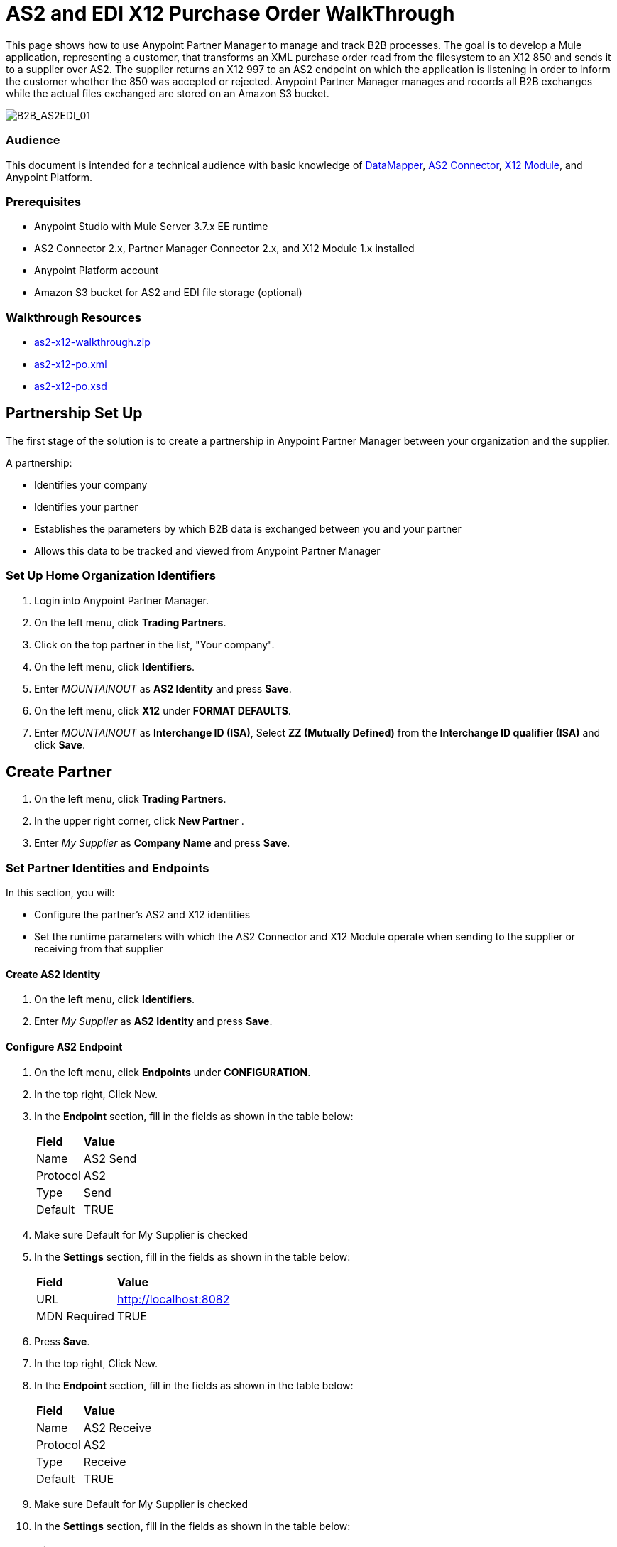 = AS2 and EDI X12 Purchase Order WalkThrough
:keywords: b2b, as2, edi, x12, datamapper



This page shows how to use Anypoint Partner Manager to manage and track B2B processes. The goal is to develop a
Mule application, representing a customer, that transforms an XML purchase order read from the filesystem to an X12 850
and sends it to a supplier over AS2. The supplier returns an X12 997 to an AS2 endpoint on which the application is listening
in order to inform the customer whether the 850 was accepted or rejected. Anypoint Partner Manager manages and records
all B2B exchanges while the actual files exchanged are stored on an Amazon S3 bucket.

image:B2B_AS2EDI_01.png[B2B_AS2EDI_01]

=== Audience

This document is intended for a technical audience with basic knowledge of link:/anypoint-studio/v/5/datamapper-user-guide-and-reference[DataMapper], link:http://modusintegration.github.io/mule-connector-as2/[AS2 Connector], link:/anypoint-b2b/x12-module[X12 Module], and Anypoint Platform.

=== Prerequisites

* Anypoint Studio with Mule Server 3.7.x EE runtime
* AS2 Connector 2.x, Partner Manager Connector 2.x, and X12 Module 1.x installed
* Anypoint Platform account
* Amazon S3 bucket for AS2 and EDI file storage (optional)

=== Walkthrough Resources

* link:_attachments/as2-x12-walkthrough.zip[as2-x12-walkthrough.zip]
* link:_attachments/as2-x12-po.xml[as2-x12-po.xml]
* link:_attachments/as2-x12-po.xsd[as2-x12-po.xsd]

////

== Run the Example

To run this example follow the steps below:

. Download the link:_attachments/as2-x12-walkthrough.zip[as2-x12-walkthrough.zip application], and unzip.
. Import the application in Anypoint Studio: click *File* > *Import* > *Anypoint Studio Project from External Location*. Click *Next*, select the downloaded application, and click *Finish*.
. From your web browser, log into Anypoint Partner Manager (contact your MuleSoft account manager for access).
. Click the home organization view in the top right corner. Create your API key (reference step 3.2).
. In Anypoint Studio, click the file _customer.xml_ in the app directory, and select the Global view tab. Double-click the B2B global element configuration and insert the API key you created from Anypoint Partner Manager.
. Right-click on the imported project directory _as2-x12-walkthrough_. Select *Run As* and click *Mule Application*.
. Inside the project is a file in _src/test/resources_ called link:_attachments/as2-x12-po.xml[po.xml]. Create a copy and place it in the _outbox_ directory.
. The file should disappear from the directory since the File message source deletes the file once it reads it.
. Access the B2B Transmissions view in Anypoint Partner Manager to confirm that the AS2 and X12 transmissions have taken place.

////

== Partnership Set Up

The first stage of the solution is to create a partnership in Anypoint Partner Manager between your organization and the
supplier.

A partnership:

* Identifies your company
* Identifies your partner
* Establishes the parameters by which B2B data is exchanged between you and your partner
* Allows this data to be tracked and viewed from Anypoint Partner Manager

=== Set Up Home Organization Identifiers

. Login into Anypoint Partner Manager.
. On the left menu, click *Trading Partners*.
. Click on the top partner in the list, "Your company".
. On the left menu, click *Identifiers*.
. Enter _MOUNTAINOUT_ as *AS2 Identity* and press *Save*.
. On the left menu, click *X12* under *FORMAT DEFAULTS*.
. Enter _MOUNTAINOUT_ as *Interchange ID (ISA)*, Select *ZZ (Mutually Defined)* from the *Interchange ID qualifier (ISA)* and click *Save*.

== Create Partner

. On the left menu, click *Trading Partners*.
. In the upper right corner, click *New Partner* .
. Enter _My Supplier_ as *Company Name* and press *Save*.

=== Set Partner Identities and Endpoints

In this section, you will:

* Configure the partner's AS2 and X12 identities
* Set the runtime parameters with which the AS2 Connector and X12 Module operate when sending to the supplier or receiving from that supplier

==== Create AS2 Identity
. On the left menu, click *Identifiers*.
. Enter _My Supplier_ as *AS2 Identity* and press *Save*.

==== Configure AS2 Endpoint

. On the left menu, click *Endpoints* under *CONFIGURATION*.
. In the top right, Click New.
. In the *Endpoint* section, fill in the fields as shown in the table below:
+
[%autowidth.spread]
|===
|*Field* |*Value*
|Name |AS2 Send
|Protocol |AS2
|Type |Send
|Default |TRUE
|===
+
. Make sure Default for My Supplier is checked
. In the *Settings* section, fill in the fields as shown in the table below:
+
[%autowidth.spread]
|===
|*Field* |*Value*
|URL |http://localhost:8082
|MDN Required |TRUE
|===
+
. Press *Save*.
. In the top right, Click New.
. In the *Endpoint* section, fill in the fields as shown in the table below:
+
[%autowidth.spread]
|===
|*Field* |*Value*
|Name |AS2 Receive
|Protocol |AS2
|Type |Receive
|Default |TRUE
|===
+
. Make sure Default for My Supplier is checked
. In the *Settings* section, fill in the fields as shown in the table below:
+
[%autowidth.spread]
|===
|*Field* |*Value*
|URL |http://localhost:8081
|Default |TRUE
|===
+
. Press *Save*, then press *Endpoints* with the back arrow on the left menu.

==== Configure X12 Endpoint

. On the left menu, click *X12* under *FORMAT DEFAULTS*.
. Enter _My Supplier_ as *Interchange ID (ISA)*, Select *ZZ (Mutually Defined)* from the *Interchange ID qualifier (ISA)*.
. In the *Inbound* section, fill in the fields as shown in the table below: 
+
[%autowidth.spread]
|===
|*Field* |*Value*
|Interchange sender ID qualifier  (ISA 05) |ZZ
|Interchange sender ID (ISA 06) |MY-SUPPLIER
|Require unique GS control numbers (GS 06) |FALSE
|===
+
. In the *Outbound* section, fill in the fields as shown in the table below:
+
[%autowidth.spread]
|===
|*Field* |*Value*
|Interchange receiver ID qualifier (ISA 07) |ZZ
|Interchange receiver ID (ISA 08) |MY-SUPPLIER
|Repetition separator character (ISA 11) |U
|Default Interchange usage indicator (ISA 15) |Test
|Component element separator character (ISA 16) |>
|Segment terminator character |~
|Data Element Delimiter |*
|Character set |Extended
|Character encoding |ASCII
|Line ending between segments |LFCR
|Require unique GS control numbers (GS 06) |TRUE
|===
+
. Press *Save*.

== Mule Project Set Up

The next stage of the solution is to develop a Mule application that transforms an XML purchase order read from the filesystem to an X12 850 and sends it to the supplier over AS2. The supplier returns an X12 997 to an AS2 endpoint the application is listening on in order to inform the customer whether the 850 was accepted or rejected. The application consists of two parts:

* A customer part that sends an 850 and receives a 997

* A mock supplier that permits testing of the application without any external dependencies

Each part has its own Mule configuration file.

=== Create the Project

. Start Anypoint Studio.
. Create a new Mule project (*File*/*New*/*Mule Project*).
. Rename the initial Mule configuration file created by Studio to *customer.xml* .
. Create a new Mule configuration file (*File*/*New*/*Mule Configuration File*)and name it *mock-supplier*.

At this point, your project should as shown in this image:

image:B2B_AS2EDI_10.png[B2B_AS2EDI_10]

== Customer Connector Configs

In this section, create the customer’s connector configs in the customer Mule config file before building the customer flows.

=== Creating the Partner Manager Connector Config

The Partner Manager Connector acts as a bridge between Mule and Anypoint Partner Manager. It enables the management of the AS2 Connector and the X12 module in addition to the recording of B2B exchanges.

==== Create Partner Manager Connector Config

. In Anypoint Studio, in the bottom left of the top-middle pane, click *Global Elements*.
+
The *Global Mule Configuration Elements* pane appears.
. At the right top of the *Global Mule Configuration Elements* pane, click *Create*.
+
The Choose Global Type dialog box appears.
.
Click  *Connector Configuration*.
+
A selection list appears.
. From the selection list, if you have access to an Amazon S3 bucket,
select *Partner Manager: Amazon S3 File Storage*. This configuration type allows the Partner Manager Connector to persist X12 documents and AS2 message content to Amazon S3.
+
Otherwise, select *Partner Manager: Basic Configuration*.
+
The Global Element Properties page appears.

==== Completing the Global Element Properties Page

The Global Element Properties Page requires you to enter an API Key and an Environment ID.

If you have an existing API Key, use it. If you do not know it, consult your organization's MuleSoft representative.

If your organization has not created an API Key, you can create one.

WARNING: The API Key is used by any Mule application across your entire Master link:/access-management/organization[Organization] that communicates with Anypoint Partner Manager. Therefore, before you create a new API Key, coordinate with your organization's MuleSoft administrator to ensure that none of your organization's processes are using an existing API Key because, if they are, creating a new API Key will cause them to cease functioning. In that case, instead of creating a new API Key, use the existing API Key.

To obtain a key, see link:/anypoint-b2b/administration#create-a-new-api-key[Create a New API Key].


You can determine your environment ID on the same page that you create a new API key.

==== Complete the Global Elements Properties Page
. In the *API Key* box, enter your API key.
. In the *Environment ID* box, enter your Environment ID.
. Click *OK*.

=== Create HTTP Global Endpoints

In this step, you add the HTTP global endpoints required by the AS2 Connector to shuttle messages across the wire.

. Inside *Global Elements*, go to *Create* > *Connector Endpoints* > *HTTP*. Name the endpoint _receive-http-endpoint_ and ensure that it has configured an HTTP connector.
. Repeat the previous step, however, set the endpoint name for this step to _send-http-endpoint_.
. Set the *Port* attribute for _receive-http-endpoint_  to _8081_ while for _send-http-endpoint_ enter the placeholder _${as2.http.port}_. We use a placeholder for the destination port since it’s injected at runtime by Anypoint’s B2B service.
. Set the *Host* attribute for _send-http-endpoint_ to the placeholder _${as2.http.host}_. The destination hostname is also injected at runtime.

=== Create AS2 Connector Configs

. Remain in the *Global Elements* view to create two AS2 Connector configurations by going to *Create* >
*Connector Configuration* > *AS2: Partner Manager Configuration*. Name them _send-as2-config_ and _receive-as2-config_.
. Select *X12* from the *Standard* drop-down list.
. Bind _send-as2-config_ and _receive-as2-config_ to _send-http-endpoint_ and _receive-http-endpoint_, respectively. See
link:/anypoint-b2b/as2-connector[AS2 Connector 2.0.0] for further information about configuring the AS2 Connector.

=== Create X12 Module Config

. In the *Global Elements* view, go to *Create* > *Connector Configuration* > *X12 EDI* to create an X12 Module config.
. Enable *Use B2B Provider* to allow Anypoint Partner Manager to manage and track X12 exchanges.
. Check the *Create Object Manually* radio button and open the *Object Builder* to enter the schema path _/x12/005010/850.esl_ in the first entry list.
+
image:B2B_AS2EDI_14.png[B2B_AS2EDI_14]
+
. Set the interchange identifier attributes so that they correspond with the interchange identifiers you configured in Anypoint Partner Manager:
+
Self identification:
+
[source,code,linenums]
----
Interchange sender/receiver ID qualifier = _ZZ_
Interchange sender/receiver ID = _MOUNTAINOUT_
Application sender/receiver code = _MOUNTAINOUT_
----
+
Partner identification:
+
[source,code,linenums]
----
Interchange sender/receiver ID qualifier = _ZZ_
Interchange sender/receiver ID = _MY-SUPPLIER_
Application sender/receiver code = _MY-SUPPLIER_
----
+
The interchange identifiers serve as the lookup key for finding the partnership to use for X12 processing.
+
////
Illustration doesn't exist:
image:https://lh4.googleusercontent.com/fyBqvQ5mVxJhsOE8StSF9Qu0LNOoRYdC4fiIg613q0gWhX0Hxen8suvFuyi_k17WCjnIyCm5hXJ5hQFFgmS7z7t_YUxVrh8X-phegZTIFGGXKWPYtJ-r57I_r_nFtmrVCSZ6Lo[image]
////
+
The following screenshot should match what you have in the *Global Elements* view:
+
image:B2B_AS2EDI_15.png[B2B_AS2EDI_15]

== Transform and Send 850 over AS2

With the connector configs out of the way, construct a flow to read an XML purchase order from the filesystem, transform it to a canonical EDI message structure, and finally, write it out as an X12 850 document to send it out to your supplier over AS2.

. Remain in the customer Mule config but change to the *Message Flow* view.
. Drag a *File* message source to the canvas to create a flow. Set the *Path* attribute to _outbox_.
. Add a *DataMapper* next to the *File* message source.
. Put an *X12* processor after the DataMapper. Set the *Connector Configuration* to the X12 config that you created in the previous section and select *Write* for the *Operation*.
. Go back to the DataMapper. Select for input type *XML* and use the schema _po.xsd_ to derive the structure to be mapped. Click the *Create mapping* button. You can link:_attachments/as2-x12-po.xsd[download a copy of as2-x12-po.xsd] and rename it to be po.xsd.
+
image:B2B_AS2EDI_16.png[B2B_AS2EDI_16]
+
. Perform the mapping from XML to X12 850 as follows:
+
[%autowidth.spread]
|===========
|*Source: XML* |*Target: X12 850*
|PurchaserOrderNumber |BEG03 - Purchase Order Number
|'00' |BEG01 - Transaction Set Purpose Code
|'NE' |BEG02 - Purchase Order Type Code
|OrderDate |BEG05 - Date
|Quantity |PO102 - Quantity
|USPrice |PO104 - Unit Price
|PartNumber |PO107 - Produce/Service ID
|TotalPrice |Summary -> 100_CTT -> 0200_AMT -> AMT02 - Monetary Amount
|'TT' |Summary -> 100_CTT -> 0200_AMT -> AMT01 - Amount Qualifier Code
|===========
+
. The last message processor in the flow is an AS2 processor that sends the 850. Set the  the *operation* to *Send*. Additionally, set *AS2-From* and *AS2-To* to your Home organization’s AS2 identifier and the partner’s AS2 identifier, respectively:
+
[source,code,linenums]
----
AS2-From = _MOUNTAINOUT_
AS2-To = _MY-SUPPLIER_
----
+
Note that these identifiers were set in Anypoint Partner Manager. The AS2 identifiers serve as lookup keys for finding
the partnership to use for transmitting the AS2 message.
+
image:B2B_AS2EDI_17.png[B2B_AS2EDI_17]

== Receive 997 over AS2

The subsequent flow to develop will receive a 997 over AS2 from the supplier in response to the 850 sent by you. In the
_customer.xml_ Mule config:

. Drag the AS2 processor to the canvas so as to create a message source for a new flow.
+
. Add an *X12* processor next to the message source and select the *Read* operation. Point the *Connector Configuration* to the X12 Module config that you created in the previous section
+
image:B2B_AS2EDI_18.png[B2B_AS2EDI_18]

== Develop Mock Supplier

The mock supplier receives the 850 and generates a 997 to send back to the customer over AS2:

. Open the _mock-supplier.xml_ Mule config.
. Similar to what you did for the customer, create a pair of HTTP global endpoints, a pair of AS2 Connector configs, and
an X12 Module config. Ensure that:
+
* *Use B2B Provider* remains disabled for all EDI configs.
* Basic AS2 Connector configs are created: *Create* -> *Connector Configuration* -> *AS2: Configuration*.
* Each AS2 endpoint is bound to its respective HTTP global endpoint.
* X12 Module config schema path is set to _/x12/005010/850.esl_.
* Unique names are given to the configs.
+
The following screenshot should match what you have in the mock supplier’s *Global Elements* view:
+
image:B2B_AS2EDI_19.png[B2B_AS2EDI_19]
+
. Switch to the *Message Flow* view. Drag the AS2 processor to the canvas and select the *Receive* operation. Make sure that *Connector Configuration* points to the mock supplier’s AS2 config.
+
. Add an *X12* processor to the flow. Select the mock supplier’s X12 config for *Connector Configuration* and set  its *Operation* to *Read*.
. After the 850 is parsed by the X12 processor, the generated 997 needs to be extracted from the payload. Add the
*Set Payload* processor to the processor chain and enter in its *Value* attribute: _#[ ['TransactionSets' : [ 'v005010' : [ '997' : payload.FunctionalAcksGenerated ] ] ] ]_.
. Add another *X12* processor to serialize the 997. Select the mock supplier’s X12 config for *Connector Configuration*. Expand the *Operation* drop-down list and select *Write*.
+
. The last step in the flow to send the 997 over AS2. Append an AS2 processor to the flow and enter _MY-SUPPLIER_ in *AS2-From* and _MOUNTAINOUT_ in *AS2-To*.
+
image:B2B_AS2EDI_21.png[B2B_AS2EDI_21]

== Run Application

. Run the application as a *Mule Application*. On startup, the application creates the _outbox_ directory in the project’s root directory. If the _outbox_ directory isn’t visible, try refreshing the project in the *Package Explorer* view.

. Drop the purchase order file _po.xml_, included with this document, in the _outbox_ directory. The file should disappear from the directory since the *File* inbound endpoint deletes the file after it reads it.
. Access the B2B Transmissions page in Anypoint Partner Manager to confirm that the AS2 and X12 transmissions have taken place.
+
image:B2B_AS2EDI_22.png[B2B_AS2EDI_22]
